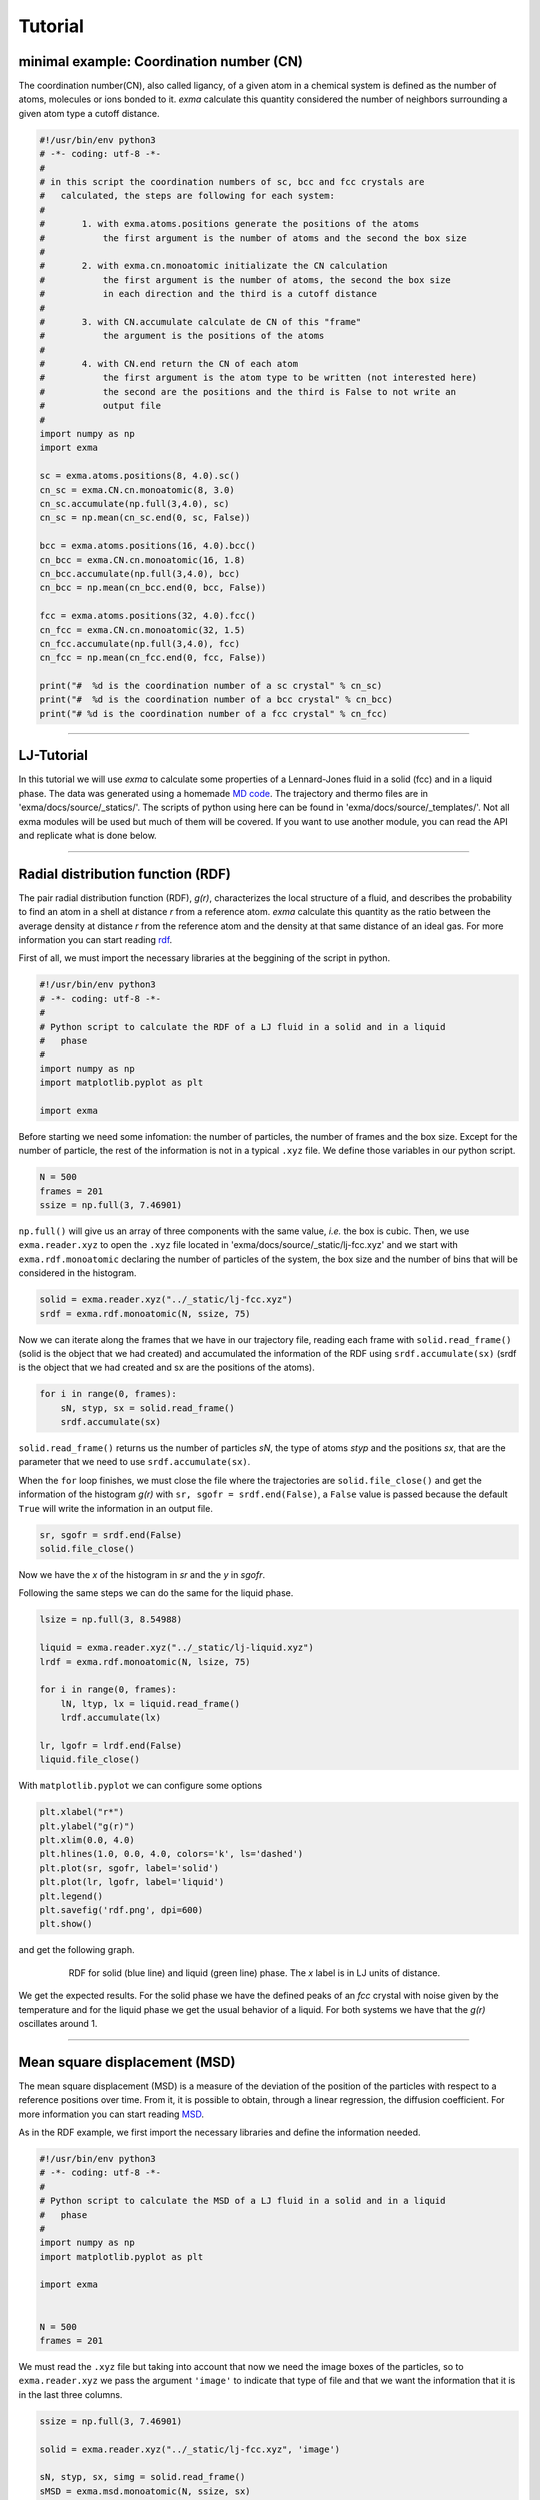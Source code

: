 Tutorial
========

minimal example: Coordination number (CN)
-----------------------------------------

The coordination number(CN), also called ligancy, of a given atom in a chemical system is defined as the number of atoms, molecules or ions bonded to it. *exma* calculate this quantity considered the number of neighbors surrounding a given atom type a cutoff distance.

.. code-block:: python

    #!/usr/bin/env python3
    # -*- coding: utf-8 -*-
    #
    # in this script the coordination numbers of sc, bcc and fcc crystals are 
    #   calculated, the steps are following for each system:
    #
    #       1. with exma.atoms.positions generate the positions of the atoms
    #           the first argument is the number of atoms and the second the box size
    #
    #       2. with exma.cn.monoatomic initializate the CN calculation
    #           the first argument is the number of atoms, the second the box size
    #           in each direction and the third is a cutoff distance
    #
    #       3. with CN.accumulate calculate de CN of this "frame"
    #           the argument is the positions of the atoms
    #
    #       4. with CN.end return the CN of each atom
    #           the first argument is the atom type to be written (not interested here)
    #           the second are the positions and the third is False to not write an
    #           output file
    #
    import numpy as np
    import exma

    sc = exma.atoms.positions(8, 4.0).sc()
    cn_sc = exma.CN.cn.monoatomic(8, 3.0)
    cn_sc.accumulate(np.full(3,4.0), sc)
    cn_sc = np.mean(cn_sc.end(0, sc, False))

    bcc = exma.atoms.positions(16, 4.0).bcc()
    cn_bcc = exma.CN.cn.monoatomic(16, 1.8)
    cn_bcc.accumulate(np.full(3,4.0), bcc)
    cn_bcc = np.mean(cn_bcc.end(0, bcc, False))

    fcc = exma.atoms.positions(32, 4.0).fcc()
    cn_fcc = exma.CN.cn.monoatomic(32, 1.5)
    cn_fcc.accumulate(np.full(3,4.0), fcc)
    cn_fcc = np.mean(cn_fcc.end(0, fcc, False))

    print("#  %d is the coordination number of a sc crystal" % cn_sc)
    print("#  %d is the coordination number of a bcc crystal" % cn_bcc)
    print("# %d is the coordination number of a fcc crystal" % cn_fcc)


----------------------------------------------------------------------------------

LJ-Tutorial
-----------

In this tutorial we will use *exma* to calculate some properties of a Lennard-Jones fluid in a solid (fcc) and in a liquid phase. The data was generated using a homemade `MD code`_. The trajectory and thermo files are in 'exma/docs/source/_statics/'. The scripts of python using here can be found in 'exma/docs/source/_templates/'. Not all exma modules will be used but much of them will be covered. If you want to use another module, you can read the API and replicate what is done below.

.. _MD code: https://github.com/fernandezfran/fiscomp2020/tree/master/labo5-Molecular_dynamics/02/c

----------------------------------------------------------------------------------


Radial distribution function (RDF)
----------------------------------

The pair radial distribution function (RDF), *g(r)*, characterizes the local structure of a fluid, and describes the probability to find an atom in a shell at distance *r* from a reference atom. *exma* calculate this quantity as the ratio between the average density at distance *r* from the reference atom and the density at that same distance of an ideal gas. For more information you can start reading `rdf`_.

.. _rdf: https://en.wikipedia.org/wiki/Radial_distribution_function

First of all, we must import the necessary libraries at the beggining of the script in python.

.. code-block:: python
    
    #!/usr/bin/env python3
    # -*- coding: utf-8 -*-
    #
    # Python script to calculate the RDF of a LJ fluid in a solid and in a liquid 
    #   phase
    #
    import numpy as np
    import matplotlib.pyplot as plt

    import exma

Before starting we need some infomation: the number of particles, the number of frames and the box size. Except for the number of particle, the rest of the information is not in a typical ``.xyz`` file. We define those variables in our python script.

.. code-block:: python

    N = 500
    frames = 201
    ssize = np.full(3, 7.46901)

``np.full()`` will give us an array of three components with the same value, *i.e.* the box is cubic. Then, we use ``exma.reader.xyz`` to open the ``.xyz`` file located in 'exma/docs/source/_static/lj-fcc.xyz' and we start with ``exma.rdf.monoatomic`` declaring the number of particles of the system, the box size and the number of bins that will be considered in the histogram.

.. code-block:: python

    solid = exma.reader.xyz("../_static/lj-fcc.xyz")
    srdf = exma.rdf.monoatomic(N, ssize, 75)

Now we can iterate along the frames that we have in our trajectory file, reading each frame with ``solid.read_frame()`` (solid is the object that we had created) and accumulated the information of the RDF using ``srdf.accumulate(sx)`` (srdf  is the object that we had created and sx are the positions of the atoms).

.. code-block:: python

    for i in range(0, frames):
        sN, styp, sx = solid.read_frame()
        srdf.accumulate(sx)

``solid.read_frame()`` returns us the number of particles *sN*, the type of atoms *styp* and the positions *sx*, that are the parameter that we need to use ``srdf.accumulate(sx)``.

When the ``for`` loop finishes, we must close the file where the trajectories are ``solid.file_close()`` and get the information of the histogram *g(r)* with ``sr, sgofr = srdf.end(False)``, a ``False`` value is passed because the default ``True`` will write the information in an output file.

.. code-block:: python

    sr, sgofr = srdf.end(False)
    solid.file_close()

Now we have the *x* of the histogram in *sr* and the *y* in *sgofr*.

Following the same steps we can do the same for the liquid phase.

.. code-block:: python
    
    lsize = np.full(3, 8.54988) 

    liquid = exma.reader.xyz("../_static/lj-liquid.xyz")
    lrdf = exma.rdf.monoatomic(N, lsize, 75)

    for i in range(0, frames):
        lN, ltyp, lx = liquid.read_frame()
        lrdf.accumulate(lx)

    lr, lgofr = lrdf.end(False)
    liquid.file_close()
    
With ``matplotlib.pyplot`` we can configure some options 

.. code-block:: python
    
    plt.xlabel("r*")
    plt.ylabel("g(r)")
    plt.xlim(0.0, 4.0)
    plt.hlines(1.0, 0.0, 4.0, colors='k', ls='dashed')
    plt.plot(sr, sgofr, label='solid')
    plt.plot(lr, lgofr, label='liquid')
    plt.legend()
    plt.savefig('rdf.png', dpi=600)
    plt.show()

and get the following graph.

.. figure:: _templates/rdf.png
   :alt: RDF solid and liquid 
   :height: 768px
   :width: 1024px
   :scale: 50 %
   :align: center
   :figwidth: 80 %
   
   RDF for solid (blue line) and liquid (green line) phase. The *x* label is in LJ units of distance.

We get the expected results. For the solid phase we have the defined peaks of an *fcc* crystal with noise given by the temperature and for the liquid phase we get the usual behavior of a liquid. For both systems we have that the *g(r)* oscillates around 1.

----------------------------------------------------------------------------------


Mean square displacement (MSD)
------------------------------

The mean square displacement (MSD) is a measure of the deviation of the position of the particles with respect to a reference positions over time. From it, it is possible to obtain, through a linear regression, the diffusion coefficient. For more information you can start reading `MSD`_.

.. _MSD: https://en.wikipedia.org/wiki/Mean_squared_displacement

As in the RDF example, we first import the necessary libraries and define the information needed.

.. code-block:: python
    
    #!/usr/bin/env python3
    # -*- coding: utf-8 -*-
    #
    # Python script to calculate the MSD of a LJ fluid in a solid and in a liquid 
    #   phase
    #
    import numpy as np
    import matplotlib.pyplot as plt

    import exma


    N = 500
    frames = 201

We must read the ``.xyz`` file but taking into account that now we need the image boxes of the particles, so to ``exma.reader.xyz`` we pass the argument ``'image'`` to indicate that type of file and that we want the information that it is in the last three columns.

.. code-block:: python
    
    ssize = np.full(3, 7.46901) 

    solid = exma.reader.xyz("../_static/lj-fcc.xyz", 'image')

    sN, styp, sx, simg = solid.read_frame()
    sMSD = exma.msd.monoatomic(N, ssize, sx)

We also initializate the object ``sMSD`` by reading the first frame and passing the number of particles in the system, the box size and the positions that will be used as reference positions. Then, we will have to iterate along frames but without considering the first one. So the ``for`` loop goes till ``frames - 1``.

.. code-block:: python
    
    st, smsd = [], []
    for i in range(0, frames - 1):
        sN, styp, sx, simg = solid.read_frame()
        t, msd = sMSD.wrapped(sx, simg)

        st.append(t)
        smsd.append(msd)

The lists ``st`` and ``smsd`` were created to save the time [frame] and the corresponding msd of the actual frame. The data is obtained from using the function ``wrapped`` that has the actual positions and image box as arguments.

When the loop finishes, we close the file and convert the lists to numpy arrays.

.. code-block:: python
    
    solid.file_close()
    st = np.asarray(st)
    smsd = np.asarray(smsd)

The same can be done to the liquid phase.

.. code-block:: python

    lsize = np.full(3, 8.54988) 

    liquid = exma.reader.xyz("../_static/lj-liquid.xyz", 'image')

    lN, ltyp, lx, limg = liquid.read_frame()
    lMSD = exma.msd.monoatomic(N, lsize, lx)

    lt, lmsd = [], []
    for i in range(0, frames - 1):
        lN, ltyp, lx, limg = liquid.read_frame()
        t, msd = lMSD.wrapped(lx, limg)

        lt.append(t)
        lmsd.append(msd)

    liquid.file_close()
    lt = np.asarray(lt)
    lmsd = np.asarray(lmsd)

After the analysis is completed we can use ``matplotlib.pyplot``

.. code-block:: python
    
    plt.xlabel("frames")
    plt.ylabel("MSD")
    plt.plot(st, smsd, label='solid')
    plt.plot(lt, lmsd, label='liquid')
    plt.legend()
    plt.savefig('msd.png', dpi=600)
    plt.show()

to get the following graph

.. figure:: _templates/msd.png
   :alt: MSD solid and liquid 
   :height: 768px
   :width: 1024px
   :scale: 50 %
   :align: center
   :figwidth: 80 %
   
   MSD for solid (blue line) and liquid (green line) phase. The *x* label are the frames, to calculate the diffusion coefficient they must be transformed to time units.

We get that the liquid phase is diffusing with the linear expected behaivor and the solid phase is not diffusing.
